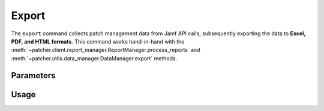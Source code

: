 .. _export:

=======
Export
=======

The ``export`` command collects patch management data from Jamf API calls, subsequently exporting the data to **Excel, PDF, and HTML formats**. This command works hand-in-hand with the :meth:`~patcher.client.report_manager.ReportManager.process_reports` and :meth:`~patcher.utils.data_manager.DataManager.export` methods.

Parameters
----------

.. param:: path
    :type: str
    :required:

    The path to save the generated report(s).

.. param:: formats
    :type: list[str]

    If provided, only the specified formats will be exported. The option *must be specified multiple times* for multiple formats. 

    **Example Usage**

    - ``--format excel`` → exports Excel spreadsheet format only
    - ``--format html --format pdf`` → exports both HTML and PDF formats

    **Available Options**: ``excel``, ``pdf``, ``html``.

.. param:: sort
    :type: str

    Sort the patch reports by specifying a column.

    .. note::
        Patcher automatically handles column name conversion to match column titles in the data frame.

.. param:: omit
    :type: bool

    Omit software titles with patches released in last 48 hours.

.. _date-format:

.. param:: date_format
    :type: str

    Specify the date format for the PDF header. Default is ``"%B %d %Y"`` (Month Day Year):
    
    .. container:: sd-table

        .. list-table::
            :header-rows: 1
            :widths: auto

            * - Option
              - Description
              - Example
            * - **Month-Year**
              - Displays the date as the full month name followed by the year
              - January 2024
            * - **Month-Day-Year** *(default)*
              - Displays the date with the full month name, day and year
              - January 31 2024
            * - **Year-Month-Day**
              - Displays the date with the year followed by the full month name and day
              - 2024 April 21
            * - **Day-Month-Year**
              - Displays the date with the day followed by the full month name and year
              - 16 April 2024
            * - **Full**
              - Displays the full weekday name, followed by the full month name, day and year
              - Thursday September 26 2013
    
.. _ios:

.. param:: ios
    :type: bool

    If passed, includes iOS device data in exported reports.

.. _concurrency:

.. param:: concurrency
    :type: int

    The maximum number of API requests that can be sent at once. Defaults to 5.

    .. warning::
        Changing the max_concurrency value could lead to your Jamf server being unable to perform other basic tasks.
        It is **strongly recommended** to limit API call concurrency to no more than 5 connections.
        See `Jamf Developer Guide <https://developer.jamf.com/developer-guide/docs/jamf-pro-api-scalability-best-practices>`_ for more information.

Usage 
-----

.. card:: Export with default behavior (exports all formats)

    .. code-block:: console

        $ patcherctl export --path '/path/to/save'

.. card:: Export only specific formats (``--format``, ``-f``)

    .. code-block:: console

        $ patcherctl export --path '/path/to/save' --format excel
        $ patcherctl export --path '/path/to/save' --format html --format pdf

.. card:: Sort (``--sort``, ``-s``)

    .. code-block:: console

        $ patcherctl export --path '/path/to/save' --sort "Column Name"
    
.. card:: Omit (``--omit``, ``-o``)

    .. code-block:: console

        $ patcherctl export --path '/path/to/save' --omit
    
.. card:: Date Format (``--date-format``, ``-d``)

    .. code-block:: console

        $ patcherctl export --path '/path/to/save' --date-format "Month-Year"
    
.. card:: iOS (``--ios``, ``-m``)

    .. code-block:: console

        $ patcherctl export --path '/path/to/save' --ios
    
.. card:: Concurrency (``--concurrency``)

    .. code-block:: console

        $ patcherctl export --path '/path/to/save' --concurrency 10
